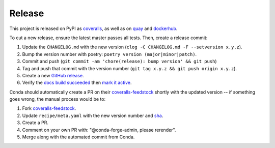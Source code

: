 Release
=======

This project is released on PyPI as `coveralls`_, as well as on `quay`_ and `dockerhub`_.

To cut a new release, ensure the latest master passes all tests. Then, create a release commit:

#. Update the ``CHANGELOG.md`` with the new version (``clog -C CHANGELOG.md -F --setversion x.y.z``).
#. Bump the version number with poetry: ``poetry version (major|minor|patch)``.
#. Commit and push (``git commit -am 'chore(release): bump version' && git push``)
#. Tag and push that commit with the version number (``git tag x.y.z && git push origin x.y.z``).
#. Create a new `GitHub release`_.
#. Verify the `docs build succeeded`_ then `mark it active`_.

Conda should automatically create a PR on their `coveralls-feedstock`_ shortly with the updated version -- if something goes wrong, the manual process would be to:

#. Fork `coveralls-feedstock`_.
#. Update ``recipe/meta.yaml`` with the new version number and `sha`_.
#. Create a PR.
#. Comment on your own PR with: "@conda-forge-admin, please rerender".
#. Merge along with the automated commit from Conda.

.. _GitHub release: https://github.com/TheKevJames/coveralls-python/releases/new
.. _coveralls-feedstock: https://github.com/conda-forge/coveralls-feedstock
.. _coveralls: https://pypi.org/project/coveralls/
.. _dockerhub: https://hub.docker.com/r/thekevjames/coveralls
.. _docs build succeeded: https://readthedocs.org/projects/coveralls-python/builds/
.. _mark it active: https://readthedocs.org/projects/coveralls-python/versions/
.. _quay: https://quay.io/repository/thekevjames/coveralls
.. _sha: https://pypi.org/project/coveralls/#files

